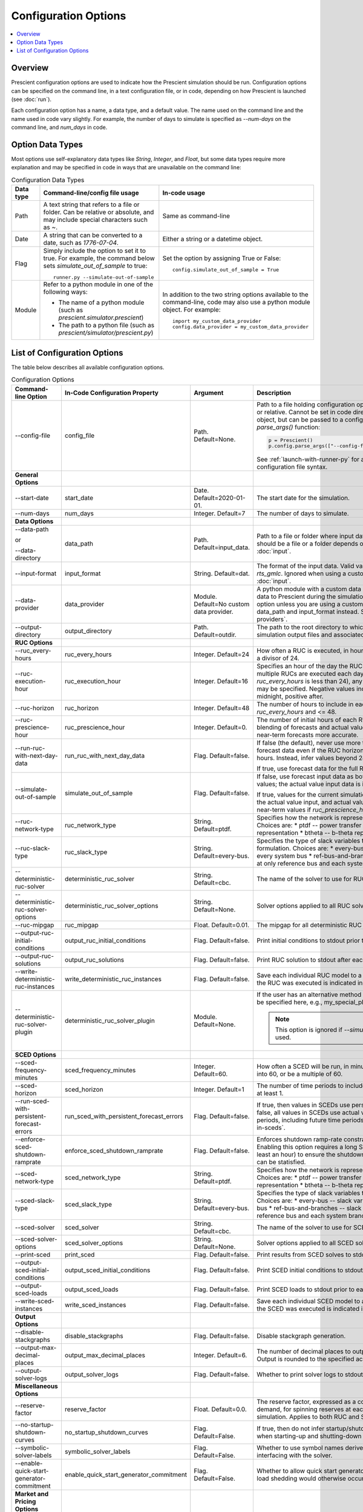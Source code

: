 Configuration Options
=====================

.. contents::
   :local:

Overview
--------

Prescient configuration options are used to indicate how 
the Prescient simulation should be run. Configuration
options can be specified on the command line, in a text
configuration file, or in code, depending on how Prescient
is launched (see :doc:`run`).

Each configuration option has a name, a data type, and a default value.
The name used on the command line and the name used in code vary slightly.
For example, the number of days to simulate is specified as `\-\-num-days`
on the command line, and `num_days` in code. 

Option Data Types
-----------------

Most options use self-explanatory data types like `String`,
`Integer`, and `Float`, but some data types require more
explanation and may be specified in code in ways that are unavailable 
on the command line:

.. list-table:: Configuration Data Types
   :header-rows: 1
   :class: table-top-align-cells table-wrap-headers

   * - Data type
     - Command-line/config file usage
     - In-code usage
   * - Path
     - A text string that refers to a file or folder. Can be
       relative or absolute, and may include special characters
       such as `~`.
     - Same as command-line
   * - Date
     - A string that can be converted to a date, such as *1776-07-04*.
     - Either a string or a datetime object.
   * - Flag
     - Simply include the option to set it to true. For example, the command
       below sets `simulate_out_of_sample` to true::

         runner.py --simulate-out-of-sample

     - Set the option by assigning True or False::

         config.simulate_out_of_sample = True
   * - Module
     - Refer to a python module in one of the following ways:

       * The name of a python module (such as `prescient.simulator.prescient`)
       * The path to a python file (such as `prescient/simulator/prescient.py`)
     - In addition to the two string options available to the command-line, 
       code may also use a python module object. For example::
         
         import my_custom_data_provider
         config.data_provider = my_custom_data_provider

List of Configuration Options
-----------------------------

The table below describes all available configuration options.

.. list-table:: Configuration Options
   :header-rows: 1
   :widths: 20 20 25 35
   :class: table-top-align-cells table-wrap-headers

   * - Command-line Option
     - In-Code Configuration Property
     - Argument
     - Description
   * - \-\-config-file
     - config_file
     - Path. Default=None.
     - Path to a file holding configuration options. Can be absolute or
       relative. Cannot be set in code directly on a configuration object, but
       can be passed to a configuration object's `parse_args()` function:

       .. code-block:: python

          p = Prescient()
          p.config.parse_args(["--config-file", "my-config.txt"])

       See :ref:`launch-with-runner-py` for a description of
       configuration file syntax.

   * - **General Options**
     -
     -
     -
   * - \-\-start-date
     - start_date
     - Date. Default=2020-01-01.
     - The start date for the simulation.
   * - \-\-num-days
     - num_days
     - Integer. Default=7
     - The number of days to simulate.
   * - **Data Options**
     -
     -
     -
   * - \-\-data-path 
        
       or 
       
       \-\-data-directory
     - data_path
     - Path. Default=input_data.
     - Path to a file or folder where input data is located. Whether it 
       should be a file or a folder depends on the input format. See :doc:`input`.
   * - \-\-input-format
     - input_format
     - String. Default=dat.
     - The format of the input data. Valid values are *dat* and *rts_gmlc*.
       Ignored when using a custom data provider. See :doc:`input`.
   * - \-\-data-provider
     - data_provider
     - Module. Default=No custom data provider.
     - A python module with a custom data provider that will supply
       data to Prescient during the simulation. Don't specify this option
       unless you are using a custom data provider; use data_path and 
       input_format instead.
       See :ref:`custom-data-providers`.
   * - \-\-output-directory
     - output_directory
     - Path. Default=outdir.
     - The path to the root directory to which all generated simulation 
       output files and associated data are written.
   * - **RUC Options**
     -
     -
     -
   * - \-\-ruc_every-hours
     - ruc_every_hours
     - Integer. Default=24
     - How often a RUC is executed, in hours. Default is 24.
       Must be a divisor of 24.
   * - \-\-ruc-execution-hour
     - ruc_execution_hour
     - Integer. Default=16
     - Specifies an hour of the day the RUC process is executed.
       If multiple RUCs are executed each day (because `ruc_every_hours` 
       is less than 24), any of the execution times may be specified.
       Negative values indicate hours before midnight, positive after.
   * - \-\-ruc-horizon
     - ruc_horizon
     - Integer. Default=48
     - The number of hours to include in each RUC.
       Must be >= `ruc_every_hours` and <= 48.
   * - \-\-ruc-prescience-hour
     - ruc_prescience_hour
     - Integer. Default=0.
     - The number of initial hours of each RUC in which linear blending of 
       forecasts and actual values is done, making some near-term
       forecasts more accurate.
   * - \-\-run-ruc-with-next-day-data
     - run_ruc_with_next_day_data
     - Flag. Default=false.
     - If false (the default), never use more than 24 hours of
       forecast data even if the RUC horizon is longer than 24 
       hours. Instead, infer values beyond 24 hours.
       
       If true, use forecast data for the full RUC horizon.
   * - \-\-simulate-out-of-sample
     - simulate_out_of_sample
     - Flag. Default=false.
     - If false, use forecast input data as both forecasts and actual
       values; the actual value input data is ignored. 
       
       If true, values for the current simulation time are taken from
       the actual value input, and actual values are used to blend 
       near-term values if `ruc_prescience_hour` is non-zero.
   * - \-\-ruc-network-type
     - ruc_network_type
     - String. Default=ptdf.
     - Specifies how the network is represented in RUC models. Choices are:
       * ptdf   -- power transfer distribution factor representation
       * btheta -- b-theta representation
   * - \-\-ruc-slack-type
     - ruc_slack_type
     - String. Default=every-bus.
     - Specifies the type of slack variables to use in the RUC model formulation.
       Choices are:
       * every-bus            -- slack variables at every system bus
       * ref-bus-and-branches -- slack variables at only reference bus and each system branch
   * - \-\-deterministic-ruc-solver
     - deterministic_ruc_solver
     - String. Default=cbc.
     - The name of the solver to use for RUCs.
   * - \-\-deterministic-ruc-solver-options
     - deterministic_ruc_solver_options
     - String. Default=None.
     - Solver options applied to all RUC solves.
   * - \-\-ruc-mipgap
     - ruc_mipgap
     - Float. Default=0.01.
     - The mipgap for all deterministic RUC solves.
   * - \-\-output-ruc-initial-conditions
     - output_ruc_initial_conditions
     - Flag. Default=false.
     - Print initial conditions to stdout prior to each RUC solve.
   * - \-\-output-ruc-solutions
     - output_ruc_solutions
     - Flag. Default=false.
     - Print RUC solution to stdout after each RUC solve.
   * - \-\-write-deterministic-ruc-instances
     - write_deterministic_ruc_instances
     - Flag. Default=false.
     - Save each individual RUC model to a file. The date and
       time the RUC was executed is indicated in the file name.
   * - \-\-deterministic-ruc-solver-plugin
     - deterministic_ruc_solver_plugin
     - Module. Default=None.
     - If the user has an alternative method to solve 
       RUCs, it should be specified here, e.g.,
       my_special_plugin.py.

       .. note::
          This option is  ignored if `\-\-simulator-plugin` is used.
   * - **SCED Options**
     -
     -
     -
   * - \-\-sced-frequency-minutes
     - sced_frequency_minutes
     - Integer. Default=60.
     - How often a SCED will be run, in minutes.
       Must divide evenly into 60, or be a multiple of 60.
   * - \-\-sced-horizon
     - sced_horizon
     - Integer. Default=1
     - The number of time periods to include in each SCED. 
       Must be at least 1.
   * - \-\-run-sced-with-persistent-forecast-errors
     - run_sced_with_persistent_forecast_errors
     - Flag. Default=false.
     - If true, then values in SCEDs use persistent forecast errors.
       If false, all values in SCEDs use actual values for all time 
       periods, including future time periods. 
       See :ref:`future-times-in-sceds`.
   * - \-\-enforce-sced-shutdown-ramprate
     - enforce_sced_shutdown_ramprate
     - Flag. Default=false.
     - Enforces shutdown ramp-rate constraints in the SCED.
       Enabling this option requires a long SCED look-ahead 
       (at least an hour) to ensure the shutdown ramp-rate
       constraints can be statisfied.
   * - \-\-sced-network-type
     - sced_network_type
     - String. Default=ptdf.
     - Specifies how the network is represented in SCED models. Choices are:
       * ptdf   -- power transfer distribution factor representation
       * btheta -- b-theta representation
   * - \-\-sced-slack-type
     - sced_slack_type
     - String. Default=every-bus.
     - Specifies the type of slack variables to use in SCED models. Choices are:
       * every-bus            -- slack variables at every system bus
       * ref-bus-and-branches -- slack variables at only reference bus and each system branch
   * - \-\-sced-solver
     - sced_solver
     - String. Default=cbc.
     - The name of the solver to use for SCEDs.
   * - \-\-sced-solver-options
     - sced_solver_options
     - String. Default=None.
     - Solver options applied to all SCED solves.
   * - \-\-print-sced
     - print_sced
     - Flag. Default=false.
     - Print results from SCED solves to stdout.
   * - \-\-output-sced-initial-conditions
     - output_sced_initial_conditions
     - Flag. Default=false.
     - Print SCED initial conditions to stdout prior to each solve.
   * - \-\-output-sced-loads
     - output_sced_loads
     - Flag. Default=false.
     - Print SCED loads to stdout prior to each solve.
   * - \-\-write-sced-instances
     - write_sced_instances
     - Flag. Default=false.
     - Save each individual SCED model to a file. The date and
       time the SCED was executed is indicated in the file name.
   * - **Output Options**
     -
     -
     -
   * - \-\-disable-stackgraphs
     - disable_stackgraphs
     - Flag. Default=false.
     - Disable stackgraph generation.
   * - \-\-output-max-decimal-places
     - output_max_decimal_places
     - Integer. Default=6.
     - The number of decimal places to output to summary files.
       Output is rounded to the specified accuracy.
   * - \-\-output-solver-logs
     - output_solver_logs
     - Flag. Default=false.
     - Whether to print solver logs to stdout during execution.
   * - **Miscellaneous Options**
     -
     -
     -
   * - \-\-reserve-factor
     - reserve_factor
     - Float. Default=0.0.
     - The reserve factor, expressed as a constant fraction of demand, for
       spinning reserves at each time period of the simulation. Applies to
       both RUC and SCED models.
   * - \-\-no-startup-shutdown-curves
     - no_startup_shutdown_curves
     - Flag. Default=False.
     - If true, then do not infer startup/shutdown ramping curves when starting-up
       and shutting-down thermal generators.
   * - \-\-symbolic-solver-labels
     - symbolic_solver_labels
     - Flag. Default=False.
     - Whether to use symbol names derived from the model when interfacing with 
       the solver.
   * - \-\-enable-quick-start-generator-commitment
     - enable_quick_start_generator_commitment
     - Flag. Default=False.
     - Whether to allow quick start generators to be committed if load shedding
       would otherwise occur.
   * - **Market and Pricing Options**
     -
     -
     -
   * - \-\-compute-market-settlements
     - compute_market_settlements
     - Flag. Default=False.
     - Whether to solve a day-ahead market as well as real-time market and
       report the daily profit for each generator based on the computed prices.
   * - \-\-day-ahead-pricing
     - day_ahead_pricing
     - String. Default=aCHP.
     - The pricing mechanism to use for the day-ahead market. Choices are:
       * LMP -- locational marginal price
       * ELMP -- enhanced locational marginal price
       * aCHP -- approximated convex hull price.
   * - \-\-price-threshold
     - price_threshold
     - Float. Default=10000.0.
     - Maximum possible value the price can take. If the price exceeds this 
       value due to Load Mismatch, then it is set to this value.
   * - \-\-reserve-price-threshold
     - reserve_price_threshold
     - Float. Default=10000.0.
     - Maximum possible value the reserve price can take. If the reserve price
       exceeds this value, then it is set to this value.
   * - **Plugin Options**
     -
     -
     -
   * - \-\-plugin
     - plugin
     - Module. Default=None.
     - Python plugins are analyst-provided code that Prescient calls at
       various points in the simulation process. See :doc:`plugins` for
       details.

       After Prescient has been initialized, the configuration object's
       `plugin` property holds plugin-specific setting values.
   * - \-\-simulator-plugin
     - simulator_plugin
     - Module. Default=None.
     - A module that implements the engine interface. Use this option
       to replace methods that setup and solve RUC and SCED models with
       custom implementations.

